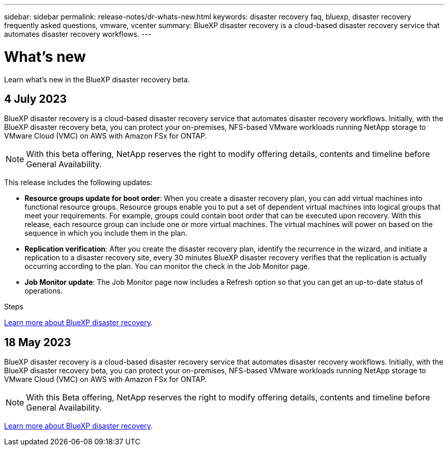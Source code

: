 ---
sidebar: sidebar
permalink: release-notes/dr-whats-new.html
keywords: disaster recovery faq, bluexp, disaster recovery frequently asked questions, vmware, vcenter
summary: BlueXP disaster recovery is a cloud-based disaster recovery service that automates disaster recovery workflows.
---

= What's new
:hardbreaks:
:icons: font
:imagesdir: ../media/

[.lead]
Learn what’s new in the BlueXP disaster recovery beta.

//tag::whats-new[]
== 4 July 2023 

BlueXP disaster recovery is a cloud-based disaster recovery service that automates disaster recovery workflows. Initially, with the BlueXP disaster recovery beta, you can protect your on-premises, NFS-based VMware workloads running NetApp storage to VMware Cloud (VMC) on AWS with Amazon FSx for ONTAP. 

NOTE: With this beta offering, NetApp reserves the right to modify offering details, contents and timeline before General Availability.   

This release includes the following updates: 

* *Resource groups update for boot order*: When you create a disaster recovery plan, you can add virtual machines into functional resource groups. Resource groups enable you to put a set of dependent virtual machines into logical groups that meet your requirements. For example, groups could contain boot order that can be executed upon recovery. With this release, each resource group can include one or more virtual machines. The virtual machines will power on based on the sequence in which you include them in the plan.

* *Replication verification*: After you create the disaster recovery plan, identify the recurrence in the wizard, and initiate a replication to a disaster recovery site, every 30 minutes BlueXP disaster recovery verifies that the replication is actually occurring according to the plan. You can monitor the check in the Job Monitor page. 

* *Job Monitor update*: The Job Monitor page now includes a Refresh option so that you can get an up-to-date status of operations. 

.Steps

link:https://docs.netapp.com/us-en/bluexp-disaster-recovery/get-started/dr-intro.html[Learn more about BlueXP disaster recovery]. 
//include 3 most recent releases
//end::whats-new[]


== 18 May 2023 

BlueXP disaster recovery is a cloud-based disaster recovery service that automates disaster recovery workflows. Initially, with the BlueXP disaster recovery beta, you can protect your on-premises, NFS-based VMware workloads running NetApp storage to VMware Cloud (VMC) on AWS with Amazon FSx for ONTAP. 

NOTE: With this Beta offering, NetApp reserves the right to modify offering details, contents and timeline before General Availability.   

link:https://docs.netapp.com/us-en/bluexp-disaster-recovery/get-started/dr-intro.html[Learn more about BlueXP disaster recovery]. 

